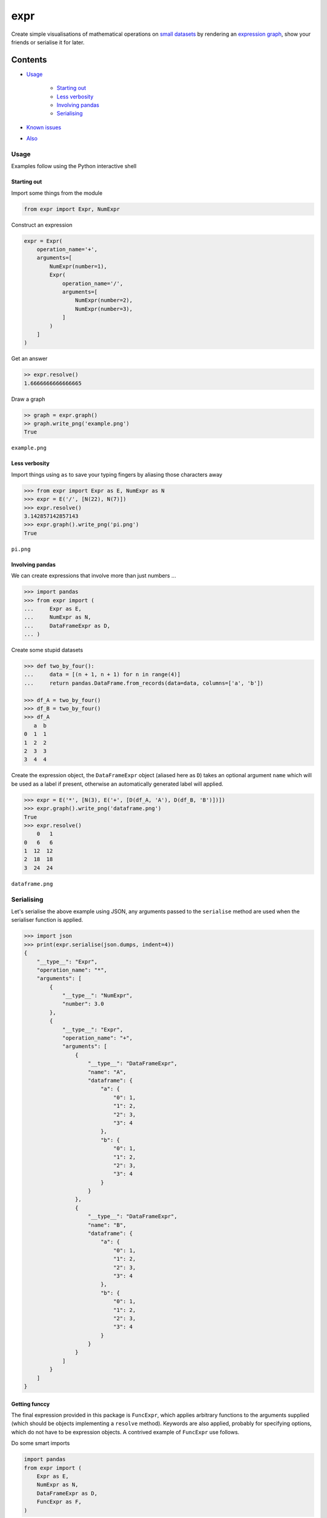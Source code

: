 expr
==========

.. figure:: https://raw.githubusercontent.com/bmcorser/expr/master/expr.png
   :alt: expr

Create simple visualisations of mathematical operations on `small datasets`_
by rendering an `expression graph`_, show your friends or serialise it for later.

.. _`expression graph`: https://code.google.com/p/pydot/
.. _`small datasets`: http://pandas.pydata.org/pandas-docs/stable/generated/pandas.DataFrame.html

Contents
--------

- `Usage`_

    * `Starting out`_
    * `Less verbosity`_
    * `Involving pandas`_
    * `Serialising`_

- `Known issues`_
- `Also`_

Usage
~~~~~

Examples follow using the Python interactive shell

Starting out
^^^^^^^^^^^^

Import some things from the module

.. code:: python

    from expr import Expr, NumExpr

Construct an expression

.. code:: python

    expr = Expr(
        operation_name='+',
        arguments=[
            NumExpr(number=1),
            Expr(
                operation_name='/',
                arguments=[
                    NumExpr(number=2),
                    NumExpr(number=3),
                ]
            )
        ]
    )

Get an answer

.. code:: python

    >> expr.resolve()
    1.6666666666666665

Draw a graph

.. code:: python

    >> graph = expr.graph()
    >> graph.write_png('example.png')
    True

``example.png``

.. figure:: https://raw.githubusercontent.com/bmcorser/expr/master/example.png
   :alt: example


Less verbosity
^^^^^^^^^^^^^^

Import things using ``as`` to save your typing fingers by aliasing those
characters away

.. code:: python

    >>> from expr import Expr as E, NumExpr as N
    >>> expr = E('/', [N(22), N(7)])
    >>> expr.resolve()
    3.142857142857143
    >>> expr.graph().write_png('pi.png')
    True

``pi.png``

.. figure:: https://raw.githubusercontent.com/bmcorser/expr/master/pi.png
   :alt: pi


Involving pandas
^^^^^^^^^^^^^^^^

We can create expressions that involve more than just numbers ...

.. code:: python

    >>> import pandas
    >>> from expr import (
    ...     Expr as E,
    ...     NumExpr as N,
    ...     DataFrameExpr as D,
    ... )

Create some stupid datasets

.. code:: python

    >>> def two_by_four():
    ...     data = [(n + 1, n + 1) for n in range(4)]
    ...     return pandas.DataFrame.from_records(data=data, columns=['a', 'b'])

    >>> df_A = two_by_four()
    >>> df_B = two_by_four()
    >>> df_A
       a  b
    0  1  1
    1  2  2
    2  3  3
    3  4  4

Create the expression object, the ``DataFrameExpr`` object (aliased here
as ``D``) takes an optional argument ``name`` which will be used as a label if
present, otherwise an automatically generated label will applied.

.. code:: python

    >>> expr = E('*', [N(3), E('+', [D(df_A, 'A'), D(df_B, 'B')])])
    >>> expr.graph().write_png('dataframe.png')
    True
    >>> expr.resolve()
        0   1
    0   6   6
    1  12  12
    2  18  18
    3  24  24

``dataframe.png``

.. figure:: https://raw.githubusercontent.com/bmcorser/expr/master/dataframe.png
   :alt: dataframe

Serialising
~~~~~~~~~~~

Let's serialise the above example using JSON, any arguments passed to the
``serialise`` method are used when the serialiser function is applied.

.. code:: python

    >>> import json
    >>> print(expr.serialise(json.dumps, indent=4))
    {
        "__type__": "Expr",
        "operation_name": "*",
        "arguments": [
            {
                "__type__": "NumExpr",
                "number": 3.0
            },
            {
                "__type__": "Expr",
                "operation_name": "+",
                "arguments": [
                    {
                        "__type__": "DataFrameExpr",
                        "name": "A",
                        "dataframe": {
                            "a": {
                                "0": 1,
                                "1": 2,
                                "2": 3,
                                "3": 4
                            },
                            "b": {
                                "0": 1,
                                "1": 2,
                                "2": 3,
                                "3": 4
                            }
                        }
                    },
                    {
                        "__type__": "DataFrameExpr",
                        "name": "B",
                        "dataframe": {
                            "a": {
                                "0": 1,
                                "1": 2,
                                "2": 3,
                                "3": 4
                            },
                            "b": {
                                "0": 1,
                                "1": 2,
                                "2": 3,
                                "3": 4
                            }
                        }
                    }
                ]
            }
        ]
    }

Getting funccy
^^^^^^^^^^^^^^

The final expression provided in this package is ``FuncExpr``, which applies
arbitrary functions to the arguments supplied (which should be objects
implementing a ``resolve`` method). Keywords are also applied, probably for
specifying options, which do not have to be expression objects.  A contrived
example of ``FuncExpr`` use follows.

Do some smart imports

.. code:: python

    import pandas
    from expr import (
        Expr as E,
        NumExpr as N,
        DataFrameExpr as D,
        FuncExpr as F,
    )

Define a factory function for creating ``DataFrame`` objects

.. code:: python

    def x_by_y(x, y, columns=False):
        data = [[a + b for b in range(x)] for a in range(y)]
        if columns is False:
            columns = [chr(97 + c) for c in range(x)]
        return pandas.DataFrame.from_records(data=data, columns=columns)

Crank out some df's for later use

.. code:: python

    df_A = x_by_y(3, 4)
    df_B = x_by_y(3, 4)
    df_C = x_by_y(3, 4)

Now set up out expression and look at its graph

.. code:: python

    expr = E('+',
        [
            E('*',
                [
                    N(3),
                    F('pandas.concat',
                        [
                            D(x_by_y(1, 4, ['a'])),
                            D(x_by_y(1, 4, ['b'])),
                            D(x_by_y(1, 4, ['c'])),
                        ], axis=1
                    )
                ]
            ),
            D(x_by_y(3, 4))
        ]
    )
    G = expr.graph()
    G.write_png('func.png')

``func.png``

.. figure:: https://raw.githubusercontent.com/bmcorser/expr/master/func.png
   :alt: func

Crazy ish
^^^^^^^^^

Why not very clumsily visualise a call stack for your audience's pleasure?


Known Issues
~~~~~~~~~~~~

If you like YAML, serialising ``pandas`` objects, may_ be problematic_, but
JSON should be fine.

.. _may: http://pyyaml.org/ticket/254
.. _problematic: http://pyyaml.org/ticket/192

Also
~~~~

Colours courtesy of clrs.cc_

.. _clrs.cc: http://clrs.cc
